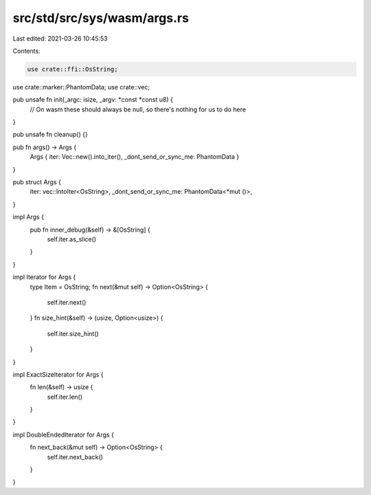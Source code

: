 src/std/src/sys/wasm/args.rs
============================

Last edited: 2021-03-26 10:45:53

Contents:

.. code-block:: rs

    use crate::ffi::OsString;
use crate::marker::PhantomData;
use crate::vec;

pub unsafe fn init(_argc: isize, _argv: *const *const u8) {
    // On wasm these should always be null, so there's nothing for us to do here
}

pub unsafe fn cleanup() {}

pub fn args() -> Args {
    Args { iter: Vec::new().into_iter(), _dont_send_or_sync_me: PhantomData }
}

pub struct Args {
    iter: vec::IntoIter<OsString>,
    _dont_send_or_sync_me: PhantomData<*mut ()>,
}

impl Args {
    pub fn inner_debug(&self) -> &[OsString] {
        self.iter.as_slice()
    }
}

impl Iterator for Args {
    type Item = OsString;
    fn next(&mut self) -> Option<OsString> {
        self.iter.next()
    }
    fn size_hint(&self) -> (usize, Option<usize>) {
        self.iter.size_hint()
    }
}

impl ExactSizeIterator for Args {
    fn len(&self) -> usize {
        self.iter.len()
    }
}

impl DoubleEndedIterator for Args {
    fn next_back(&mut self) -> Option<OsString> {
        self.iter.next_back()
    }
}


